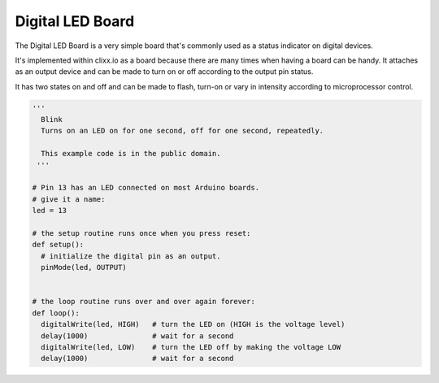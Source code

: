 Digital LED Board
-----------------

The Digital LED Board is a very simple board that's commonly used as a 
status indicator on digital devices.

It's implemented within clixx.io as a board because there are many times
when having a board can be handy. It attaches as an output device and can
be made to turn on or off according to the output pin status.

It has two states on and off and can be made to flash, turn-on 
or vary in intensity according to microprocessor control.

.. code-block:: python

	'''
	  Blink
	  Turns on an LED on for one second, off for one second, repeatedly.

	  This example code is in the public domain.
	 '''

	# Pin 13 has an LED connected on most Arduino boards.
	# give it a name:
	led = 13

	# the setup routine runs once when you press reset:
	def setup():
	  # initialize the digital pin as an output.
	  pinMode(led, OUTPUT)


	# the loop routine runs over and over again forever:
	def loop():
	  digitalWrite(led, HIGH)   # turn the LED on (HIGH is the voltage level)
	  delay(1000)               # wait for a second
	  digitalWrite(led, LOW)    # turn the LED off by making the voltage LOW
	  delay(1000)               # wait for a second

